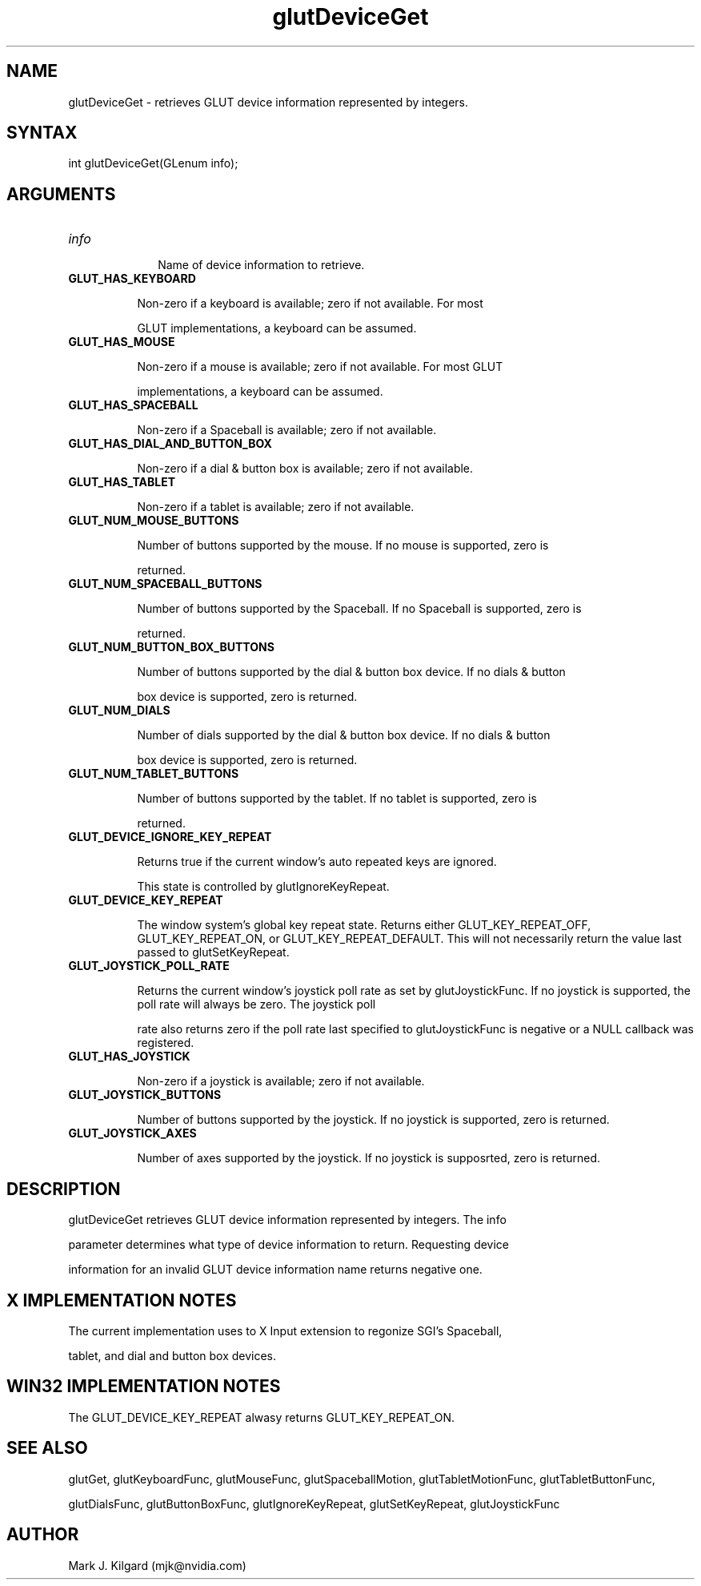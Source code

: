 .\"
.\" Copyright (c) Mark J. Kilgard, 1996, 1998.
.\"
.TH glutDeviceGet 3GLUT "3.7" "GLUT" "GLUT"
.SH NAME
glutDeviceGet - retrieves GLUT device information represented by integers. 
.SH SYNTAX
.nf
.LP
int glutDeviceGet(GLenum info);
.fi
.SH ARGUMENTS
.IP \fIinfo\fP 1i
Name of device information to retrieve.
.TP 8
.B GLUT_HAS_KEYBOARD 
Non-zero if a keyboard is available; zero if not available. For most
GLUT implementations, a keyboard can be assumed.
.TP 8
.B GLUT_HAS_MOUSE
Non-zero if a mouse is available; zero if not available. For most GLUT
implementations, a keyboard can be assumed. 
.TP 8
.B GLUT_HAS_SPACEBALL
Non-zero if a Spaceball is available; zero if not available. 
.TP 8
.B GLUT_HAS_DIAL_AND_BUTTON_BOX 
Non-zero if a dial & button box is available; zero if not available. 
.TP 8
.B GLUT_HAS_TABLET 
Non-zero if a tablet is available; zero if not available. 
.TP 8
.B GLUT_NUM_MOUSE_BUTTONS 
Number of buttons supported by the mouse. If no mouse is supported, zero is
returned. 
.TP 8
.B GLUT_NUM_SPACEBALL_BUTTONS 
Number of buttons supported by the Spaceball. If no Spaceball is supported, zero is
returned. 
.TP 8
.B GLUT_NUM_BUTTON_BOX_BUTTONS 
Number of buttons supported by the dial & button box device. If no dials & button
box device is supported, zero is returned. 
.TP 8
.B GLUT_NUM_DIALS 
Number of dials supported by the dial & button box device. If no dials & button
box device is supported, zero is returned. 
.TP 8
.B GLUT_NUM_TABLET_BUTTONS 
Number of buttons supported by the tablet. If no tablet is supported, zero is
returned. 
.TP 8
.B GLUT_DEVICE_IGNORE_KEY_REPEAT
Returns true if the current window's auto repeated keys are ignored.
This state is controlled by glutIgnoreKeyRepeat.
.TP 8
.B GLUT_DEVICE_KEY_REPEAT
The window system's global key repeat state.  Returns either GLUT_KEY_REPEAT_OFF, GLUT_KEY_REPEAT_ON, or GLUT_KEY_REPEAT_DEFAULT.  This will not necessarily return the value last passed to glutSetKeyRepeat.
.TP 8
.B GLUT_JOYSTICK_POLL_RATE
Returns the current window's joystick poll rate as set by glutJoystickFunc.  If no joystick is supported, the poll rate will always be zero.  The joystick poll
rate also returns zero if the poll rate last specified to glutJoystickFunc is negative or a NULL callback was registered.
.TP 8
.B GLUT_HAS_JOYSTICK
Non-zero if a joystick is available; zero if not available.
.TP 8
.B GLUT_JOYSTICK_BUTTONS
Number of buttons supported by the joystick.  If no joystick is supported, zero is returned.
.TP 8
.B GLUT_JOYSTICK_AXES
Number of axes supported by the joystick.  If no joystick is supposrted, zero is returned.
.SH DESCRIPTION
glutDeviceGet retrieves GLUT device information represented by integers. The info
parameter determines what type of device information to return. Requesting device
information for an invalid GLUT device information name returns negative one.
.SH X IMPLEMENTATION NOTES
The current implementation uses to X Input extension to regonize SGI's Spaceball,
tablet, and dial and button box devices.
.SH WIN32 IMPLEMENTATION NOTES
The GLUT_DEVICE_KEY_REPEAT alwasy returns GLUT_KEY_REPEAT_ON.
.SH SEE ALSO
glutGet, glutKeyboardFunc, glutMouseFunc, glutSpaceballMotion, glutTabletMotionFunc, glutTabletButtonFunc,
glutDialsFunc, glutButtonBoxFunc, glutIgnoreKeyRepeat, glutSetKeyRepeat, glutJoystickFunc
.SH AUTHOR
Mark J. Kilgard (mjk@nvidia.com)
